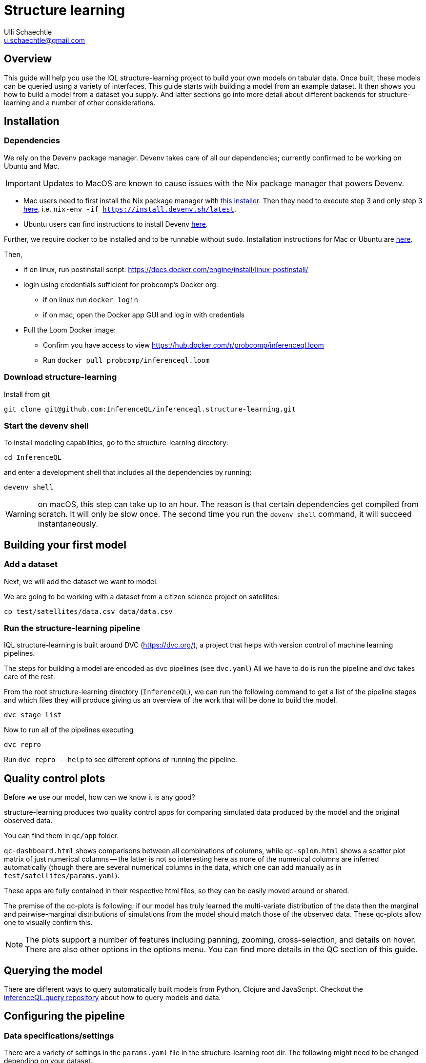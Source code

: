 = Structure learning
Ulli Schaechtle <u.schaechtle@gmail.com>

== Overview

This guide will help you use the IQL structure-learning project to build your own models on tabular data. Once built, these models can be queried using a variety of interfaces. This guide starts with building a model from an example dataset. It then shows you how to build a model from a dataset you supply. And latter sections go into more detail about different backends for structure-learning and a number of other considerations.

== Installation

=== Dependencies

We rely on the Devenv package manager. Devenv takes care of all our dependencies; currently confirmed to be working on Ubuntu and Mac.

IMPORTANT: Updates to MacOS are known to cause issues with the Nix package manager that powers Devenv.

- Mac users need to first install the Nix package manager with https://determinate.systems/posts/determinate-nix-installer[this installer].  Then they need to execute step 3 and only step 3 https://devenv.sh/getting-started/[here], i.e. `nix-env -if https://install.devenv.sh/latest`.
- Ubuntu users can find instructions to install Devenv https://devenv.sh/getting-started/[here].

Further, we require docker to be installed and to be runnable without `sudo`.
Installation instructions for Mac or Ubuntu are
https://docs.docker.com/engine/install/[here].

Then,

* if on linux, run postinstall script: https://docs.docker.com/engine/install/linux-postinstall/
* login using credentials sufficient for probcomp’s Docker org:
 ** if on linux run `docker login`
 ** if on mac, open the Docker app GUI and log in with credentials
* Pull the Loom Docker image:
 ** Confirm you have access to view https://hub.docker.com/r/probcomp/inferenceql.loom
 ** Run `docker pull probcomp/inferenceql.loom`

=== Download structure-learning

Install from git
[source,bash]
----
git clone git@github.com:InferenceQL/inferenceql.structure-learning.git
----

=== Start the devenv shell

To install modeling capabilities, go to the structure-learning directory:
[source,bash]
----
cd InferenceQL
----
and enter a development shell that includes all the dependencies by running:
[source,bash]
----
devenv shell
----
WARNING: on macOS, this step can take up to an hour. The reason is that certain dependencies get compiled from scratch. It will only be slow once. The second time you run the `devenv shell` command, it will succeed instantaneously.


== Building your first model

=== Add a dataset

Next, we will add the dataset we want to model.

We are going to be working with a dataset from a citizen science project on
satellites:

[source,bash]
----
cp test/satellites/data.csv data/data.csv
----


=== Run the structure-learning pipeline

IQL structure-learning is built around DVC (https://dvc.org/), a project that helps with version control of machine learning pipelines.

The steps for building a model are encoded as dvc pipelines (see `dvc.yaml`) All we have to do is run the pipeline and dvc takes care of the rest.

From the root structure-learning directory (`InferenceQL`), we can run the following command to get a list of the pipeline stages and which files they will produce giving us an overview of the work that will be done to build the model.
[source,bash]
----
dvc stage list
----

Now to run all of the pipelines executing
[source,bash]
----
dvc repro
----
Run `dvc repro --help` to see different options of running the pipeline.


== Quality control plots

Before we use our model, how can we know it is any good?

structure-learning produces two quality control apps for comparing simulated data produced by the model and the original observed data.

You can find them in `qc/app` folder.

`qc-dashboard.html` shows comparisons between all combinations of columns, while `qc-splom.html` shows a scatter plot matrix of just numerical columns -- the latter is not so interesting here as none of the numerical columns are inferred automatically (though there are several numerical columns in the data, which one can add manually as in `test/satellites/params.yaml`).

These apps are fully contained in their respective html files, so they can be easily moved around or shared.

The premise of the qc-plots is following: if our model has truly learned the multi-variate distribution of the data then the marginal and pairwise-marginal distributions of simulations from the model should match those of the observed data. These qc-plots allow one to visually confirm this.

NOTE: The plots support a number of features including panning, zooming, cross-selection, and details on hover. There are also other options in the options menu. You can find more details in the QC section of this guide.

== Querying the model
There are different ways to query automatically built models from Python, Clojure and JavaScript.
Checkout the https://github.com/InferenceQL/inferenceql.query[inferenceQL.query repository] about how to query models and data.

== Configuring the pipeline

=== Data specifications/settings

There are a variety of settings in the `params.yaml` file in the structure-learning root dir. The following might need to be changed depending on your dataset.

==== schema

structure-learning tries to guess the statistical data types in your CSV. You can see
which statistical types are guessed by running `dvc repro -f guess-schema` and then opening `data/schema.edn`.

If you want to manually set the data types for one or more columns you can do that in `schema` section in `params.yaml`.

TIP: If a statistical type cannot be guessed with confidence, structure-learning chooses to ignore this column. You can add `default-stat-type: numerical` or `default-stat-type: nominal` if you prefer to define the stattypes of all columns that can't be guessed. This can save you some time when a lot of columns are ignored.

=== nullify

This setting allows you to specify which string values will be considered as
null values in your CSV. The system will treat strings as categories in a
categorical variable -- if you have, for example the string `NaN` encoding
missing data, you have to let the structure-learning system know.

=== Inference-related settings

There are a number of settings in `params.yaml` file that allow you to control the inference process. See the section below on the CGPM backend for more details on these settings.

=== QC options

See the comments in the `qc` section of the `params.yaml` file for details on the various settings available for QC plots.

== Sharing your models [[sharing]]

Sharing models works via https://dvc.org/doc/command-reference/remote#description[DVC remotes].
Remotes can be configured by editing the
https://github.com/InferenceQL/inferenceql.structure-learning/blob/main/.dvc/config[.dvc/config file].

Users need to change the s3 bucket and sub-address in https://github.com/InferenceQL/inferenceql.structure-learning/blob/main/.dvc/config#L5[this line]
to a bucket and directory that they have access to. Reach out to the team to get access to the buckets managed by the IQL team.

Once this is done, the process consists of pushing changes to GitHub and the remote:

1. Check out a new git branch by running `git checkout -b [branchname]`.
2. Ensure your pipeline is up-to-date by running `dvc repro`.
3. Check all raw data used in with DVC. For example, if the raw data consists of a single CSV and no pre-processing was added, you can run `dvc add data.csv` and follow the instructions in the terminal.
4. Commit local changes to the code, pipeline, and parameters. Ensure to always run `git add dvc.lock params.yaml dvc.yaml`.
5. Run `git commit` and add a message about what you changed.
6. Run `git push` (specifying upstream branch if needed).
7. Run `dvc push`.

NOTE: `dvc push` and `dvc pull` only work reliably when stages never get deleted manually from `dvc.yaml`. They *must* be deleted with `dvc remove [stage]`.

WARNING: Never push to the main branch on GitHub.

=== Downloading a model shared by someone else

1. Update your remote branches on Github by running `git fetch`. Then, check out an existing git branch by running `git checkout [branchname]`.
2. Confirm that you have access to the S3 bucket that serves as a DVC remote in `.dvc/config`.
3. Run `dvc pull`. The data and QC directories are now populated with what was checked into this branch.

== Reporting a bug or a problem

Bugs can be reported via our https://github.com/InferenceQL/inferenceql.structure-learning/issues[issue tracker].
With Bayesian structure learning, bugs and problems can occur only when working with a specific model, schema, or dataset.
To ensure the IQL team can help you, please share a minimal version of our data and pipeline with us.

=== Report problems with models when the DVC pipeline runs end-to-end

If your DVC pipeline runs end-to-end but you are unhappy with model quality or
model behavior, please refer to the section about <<sharing>> above. Add a short description of the problem in the most recent commit message.

=== Report a crash of your DVC pipeline

If the DVC pipeline crashes when you run `dvc repro`, follow a four-step procedure.

First, create the  smallest possible configuration of the pipeline:
- Setting the https://github.com/InferenceQL/inferenceql.structure-learning/blob/main/params.yaml#L3[sample_count] to 1.
- Set https://github.com/InferenceQL/inferenceql.structure-learning/blob/main/params.yaml#L30[Loom inference steps] to 1.
- Set https://github.com/InferenceQL/inferenceql.structure-learning/blob/main/params.yaml#L32-L33[Python inference steps] to 1.
- Sub-sample maximally 1000 rows by setting https://github.com/InferenceQL/inferenceql.structure-learning/blob/main/params.yaml#L11[N here]

Second, create the smallest possible version of the data used for modeling that does  *not* crash.
To do this, edit the schema to ignore columns until the pipeline runs end-to-end with `dvc repro` by setting `column_foo: ignore`, `column_bar: ignore` etc.

Third, revisit the section on [[sharing]] and share the version that runs.
Ensure you don't have any remaining local changes in git (run `git status`).

Finally, make the minimal changes needed to reproduce the crash.
Record the changes you made into a text file. Run `git diff > change.txt`.
Commit the new file `change.txt` with git and push it to your branch.
If you provide the name of your branch the IQL team can run `git apply change.txt` to reproduce the crash.

== Model-building backends

IQL structure-learning supports a number of model-building backends. The previous sections on model building used the default CGPM backend. We will provide some more background on the CGPM backend here and also provide information on using alternatives.

=== Switching between backends

Each backend is encoded as a `yaml` file. When `dvc repro -f` is run, the yaml file for backend currently named `dvc.yaml` is run. To switch to a different backend, rename `dvc.yaml` to any temporary name. And rename the yaml file for the backend to you want to use to `dvc.yaml`.

=== CGPM

==== Key points
* Default backend
* Written in Python
* Robust
* DVC yaml filename: `dvc.yaml`

==== Settings
The following settings in `params.yaml` allow you to control the inferece process using the default backend, CGPM.

- `sample_count` — This lets you set the number of CrossCat models to learn, which together will comprise the ensemble.
- `cgpm > minutes` — The amount of time (minutes) to spend on inference. Use this setting or `cgpm > iterations` but not both.
- `cgpm > iterations` — The number CGPM interations to spend on inference. Use this setting or `cgpm > minutes` but not both.

==== Outputs

The key artifacts produced are as follows.

===== Individual CrossCat models

In `data/xcat/`, you can find multiple CrossCat models. Each one is a `.edn` file named `sample.0.edn`, `sample.1.edn`, etc. Any one of these individual CrossCat models can be used in an Observable notebook or in the IQL Viz spreadsheet app.

===== Ensemble of CrossCat models

`data/sppl/merged.json` is a sum-product network representation of all of the individual CrossCat models merged together forming an ensemble. This file can be used by IQL Query to start an IQL query server. The query server can then respond to sum-product queries from both an Observable notebook and the IQL Viz spreadsheet app. This is covered in a latter section.

===== Gen.clj models

Users can generate parametric https://github.com/probcomp/Gen.clj[Gen.clj] versions of the CrossCat models on the fly to test or edit. After a model was built and the DVC pipeline ran through, you can type the following and go to http://localhost:3000/[localhost:3000] in a web browser.
[source,bash]
----
clojure -X  inferenceql.auto-modeling.code.webapp/start
----

=== Loom and CGPM

==== Key points
* Loom used to learn structure
* CGPM used to learn hyperparameters
* Loom is written in C with Python bindings
* Robust
* DVC yaml filename: `dvc-loom.yaml`

==== Setup
TODO: notes on getting the Docker image.

==== Settings
All the settings in `params.yaml` that apply to the CGPM backend also apply to the LOOM + CGPM backend. In addition, there are the following.

- `loom > extra_passes` — The number of extra inference passes to perform when learning structure.

==== Outputs
The outputs produced are the same as those produced by the CGPM backend. Please see the ouputs section for that backend.

==== Running additional inference

Sometimes, a user may wish to run additional CGPM inference without losing progress previously made. In order to run additional inference, users can run

[source,bash]
----
bin/update-inference
----

This will keep the previous result and spend another _n_ minutes with inference, where _n_ is specified in the `params.yaml` under `cgpm > minutes`.

==== Set qualitative dependence constraints

We can tell CrossCat to consider sets' of columns to be dependent or independent to improve modeling results.

This can be set in the `params.yaml` file. For dependence, edit the `cgpm` section, for example:

[source,yaml]
----
cgpm:
  minutes: 1
  dependence:
    foo:
      -bar
    baz:
      - quagga
----

While the CrossCat implementation in CGPM takes dependence constraints, doing so throws a not-implemented-error. Hence, we apply a workaround:
    - Supply a map from a target column name to a list of column names.
    - Each column in said list gets moved to the target column's view.

Similarly, we can ensure independence:

[source,yaml]
----
cgpm:
  minutes: 1
  independence:
    foo:
      - bar
      - baz
    quagga:
      - foo
----

Independence is un-directional. For two columns foo and bar, setting `foo: - bar` and `bar: - foo` has the identical effect.

=== Clojurecat

==== Key points
* Written in Clojure
* Usable from both the JVM and the browser (JS environments)
* Fewest requirements
* Experimental (there are know issues)
* DVC yaml filename: `dvc-clojurecat.yaml`

==== Settings
- `clojurecat > iterations` — This setting controls the amount of inference to perform.

==== Outputs

We can find our newly produced CrossCat model at `data/xcat/model.edn`.

=== Streaming Inference

==== Key points
* Experimental
* DVC yaml filename: `dvc-stream.yaml`

== References

TBD
